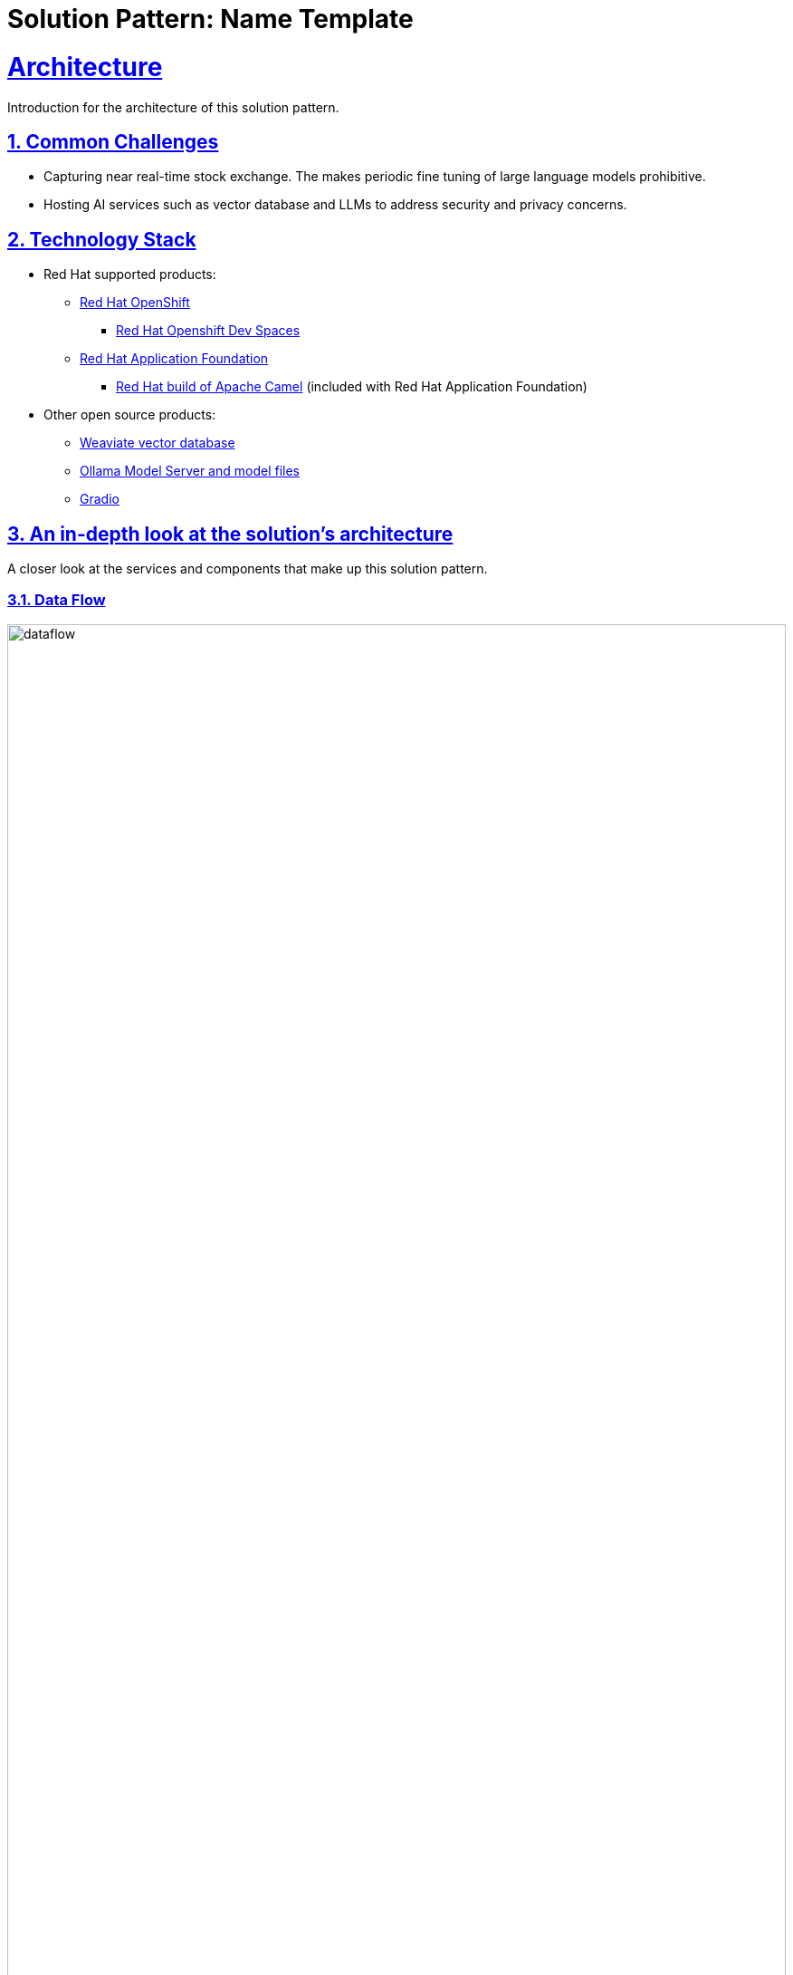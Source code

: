 = Solution Pattern: Name Template
:sectnums:
:sectlinks:
:doctype: book

= Architecture 

Introduction for the architecture of this solution pattern.

== Common Challenges 

- Capturing near real-time stock exchange. The makes periodic fine tuning
of large language models prohibitive. 

- Hosting AI services such as vector database and LLMs to address security
and privacy concerns.   

[#tech_stack]
== Technology Stack

// Change links and text here as you see fit.
* Red Hat supported products:
** https://www.redhat.com/en/technologies/cloud-computing/openshift[Red Hat OpenShift]
*** https://https://developers.redhat.com/products/openshift-dev-spaces/overview[Red Hat Openshift Dev Spaces]
** https://access.redhat.com/products/red-hat-application-foundations[Red Hat Application Foundation]
*** https://docs.redhat.com/en/documentation/red_hat_build_of_apache_camel/4.0[Red Hat build of Apache Camel] (included 
with Red Hat Application Foundation) 
* Other open source products:
** https://weaviate.io/[Weaviate vector database]
** https://ollama.com/[Ollama Model Server and model files]
** https://https://huggingface.co/gradio[Gradio]


[#in_depth]
== An in-depth look at the solution's architecture

A closer look at the services and components that make up this solution pattern.

=== Data Flow 

image::dataflow.jpg[width=100%]

Data flow begins at the source with stock information made available 
via a RESTful API service hosted by Alpha Vantage. An ingest engine consisting
of two Camel services take care of keeping the data fresh in the Weaviate
vector database. The ingest processes are highly configurable and perform
filtering and discarding of invalid or null data.

image::rag-architecture.jpg[width=100%]

Architecture write up.

{empty}

=== Architecture

As an alternative to model fone tuning, retreival Augmented Generation (RAG) provides a reasonable to this 
solution with good accuracy.

++++
  <br>
  <h3> Embed HTML by surrounding it with with four +s before and after. </h3>
  <span>View the ascii doc to learn more</span>
  <br> 
++++


=== Different decorators

[TIP]
====
This is a Tip
====

[NOTE]
====
This is a NOTE
====

[WARNING]
====
This is a WARNING
====

[IMPORTANT]
====
This is IMPORTANT
====


=== Creating  tables
 
[cols="1a,1a,1a"]
|===
| *Column A*  | Column *A* | _Column C_
|
* Lorem Ipsum
* Lorem Ipsum

|
* Lorem Ipsum
* Lorem Ipsum

|
* Lorem Ipsum
* Lorem Ipsum
|===



=== Content that can be copied

Click below to copy the content
[.console-input]
[source,shell script]
----
oc version #openshift cli client
oc login --token=<token> --server=<server>
----


[#more_tech]
== About the Technology Stack

If you want to include more details about the tech stack you used, this is the place.